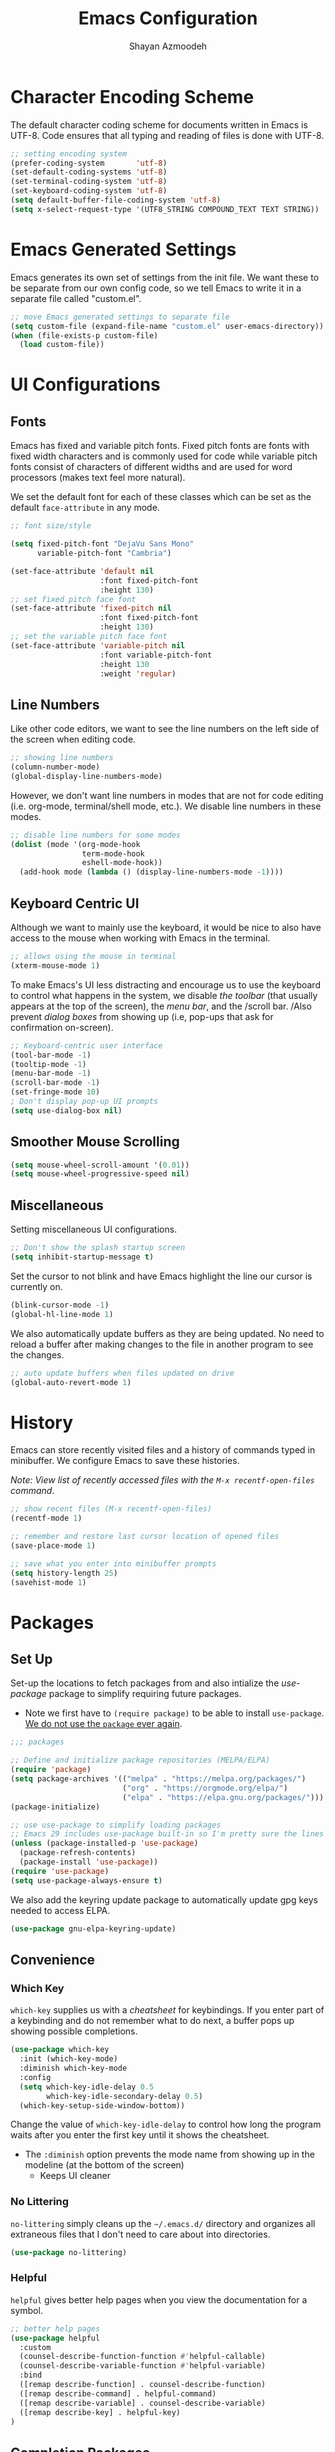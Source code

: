 #+TITLE: Emacs Configuration
#+AUTHOR:Shayan Azmoodeh
#+PROPERTY: header-args:emacs-lisp :tangle ~/.emacs.d/init.el :results none

* Character Encoding Scheme

The default character coding scheme for documents written in Emacs is UTF-8. Code ensures that all typing and reading of files is done with UTF-8.

#+name: set-encoding-system
#+begin_src emacs-lisp
  ;; setting encoding system
  (prefer-coding-system       'utf-8)
  (set-default-coding-systems 'utf-8)
  (set-terminal-coding-system 'utf-8)
  (set-keyboard-coding-system 'utf-8)
  (setq default-buffer-file-coding-system 'utf-8)              
  (setq x-select-request-type '(UTF8_STRING COMPOUND_TEXT TEXT STRING))
#+end_src

* Emacs Generated Settings

Emacs generates its own set of settings from the init file. We want these to be separate from our own config code, so we tell Emacs to write it in a separate file called "custom.el".

#+name: custom-settings-file
#+begin_src emacs-lisp
  ;; move Emacs generated settings to separate file
  (setq custom-file (expand-file-name "custom.el" user-emacs-directory))
  (when (file-exists-p custom-file)
    (load custom-file))
#+end_src

* UI Configurations
** Fonts

Emacs has fixed and variable pitch fonts. Fixed pitch fonts are fonts with fixed width characters and is commonly used for code while variable pitch fonts consist of characters of different widths and are used for word processors (makes text feel more natural).

We set the default font for each of these classes which can be set as the default =face-attribute= in any mode.

#+name: set-face-attributes
#+begin_src emacs-lisp
    ;; font size/style

    (setq fixed-pitch-font "DejaVu Sans Mono"
          variable-pitch-font "Cambria")

    (set-face-attribute 'default nil
                        :font fixed-pitch-font
                        :height 130)
    ;; set fixed pitch face font
    (set-face-attribute 'fixed-pitch nil
                        :font fixed-pitch-font
                        :height 130)
    ;; set the variable pitch face font
    (set-face-attribute 'variable-pitch nil
                        :font variable-pitch-font
                        :height 130
                        :weight 'regular)
#+end_src

#+RESULTS: set-face-attributes

** Line Numbers

Like other code editors, we want to see the line numbers on the left side of the screen when editing code.

#+name: enable-line-numbers
#+begin_src emacs-lisp
  ;; showing line numbers
  (column-number-mode)
  (global-display-line-numbers-mode)
#+end_src

However, we don't want line numbers in modes that are not for code editing (i.e. org-mode, terminal/shell mode, etc.). We disable line numbers in these modes.

#+name: disable-line-numbers-certain-modes
#+begin_src emacs-lisp
  ;; disable line numbers for some modes
  (dolist (mode '(org-mode-hook
                  term-mode-hook
                  eshell-mode-hook))
    (add-hook mode (lambda () (display-line-numbers-mode -1))))
#+end_src

**  Keyboard Centric UI

Although we want to mainly use the keyboard, it would be nice to also have access to the mouse when working with Emacs in the terminal.

#+name: enable-mouse-terminal
#+begin_src emacs-lisp
  ;; allows using the mouse in terminal
  (xterm-mouse-mode 1)
#+end_src

To make Emacs's UI less distracting and encourage us to use the keyboard to control what happens in the system, we disable /the toolbar/ (that usually appears at the top of the screen), the /menu bar/, and the /scroll bar. /Also prevent /dialog boxes/ from showing up (i.e, pop-ups that ask for confirmation on-screen).

#+name: enable-keyboard-centric
#+begin_src emacs-lisp
  ;; Keyboard-centric user interface
  (tool-bar-mode -1)
  (tooltip-mode -1)
  (menu-bar-mode -1)
  (scroll-bar-mode -1)
  (set-fringe-mode 10)
  ; Don't display pop-up UI prompts
  (setq use-dialog-box nil)
#+end_src

#+RESULTS: enable-keyboard-centric

** Smoother Mouse Scrolling

#+begin_src emacs-lisp
  (setq mouse-wheel-scroll-amount '(0.01))
  (setq mouse-wheel-progressive-speed nil)
#+end_src

** Miscellaneous
Setting miscellaneous UI configurations.

#+name: no-splash-startup
#+begin_src emacs-lisp
  ;; Don't show the splash startup screen
  (setq inhibit-startup-message t)
#+end_src

Set the cursor to not blink and have Emacs highlight the line our cursor is currently on.

#+name: other-visual-stuff
#+begin_src emacs-lisp
  (blink-cursor-mode -1)
  (global-hl-line-mode 1)
#+end_src

We also automatically update buffers as they are being updated. No need to reload a buffer after making changes to the file in another program to see the changes.

#+begin_src emacs-lisp
  ;; auto update buffers when files updated on drive
  (global-auto-revert-mode 1)
#+end_src

* History

Emacs can store recently visited files and a history of commands typed in minibuffer. We configure Emacs to save these histories.

/Note: View list of recently accessed files with the =M-x recentf-open-files= command/.

#+name: enable-save-history
#+begin_src emacs-lisp
  ;; show recent files (M-x recentf-open-files)
  (recentf-mode 1)

  ;; remember and restore last cursor location of opened files
  (save-place-mode 1)

  ;; save what you enter into minibuffer prompts
  (setq history-length 25)
  (savehist-mode 1)
#+end_src

* Packages
** Set Up
Set-up the locations to fetch packages from and also intialize the /use-package/ package to simplify requiring future packages.
- Note we first have to =(require package)= to be able to install =use-package=. _We do not use the =package= ever again_.

#+name: setup-use-package
#+begin_src emacs-lisp
  ;;; packages

  ;; Define and initialize package repositories (MELPA/ELPA)
  (require 'package)
  (setq package-archives '(("melpa" . "https://melpa.org/packages/")
                           ("org" . "https://orgmode.org/elpa/")
                           ("elpa" . "https://elpa.gnu.org/packages/")))
  (package-initialize)

  ;; use use-package to simplify loading packages
  ;; Emacs 29 includes use-package built-in so I'm pretty sure the lines below are legacy
  (unless (package-installed-p 'use-package)
    (package-refresh-contents)
    (package-install 'use-package))
  (require 'use-package)
  (setq use-package-always-ensure t)

#+end_src

We also add the keyring update package to automatically update gpg keys needed to access ELPA.

#+name: use-package-gnu-elpa-keyring-update
#+begin_src emacs-lisp
(use-package gnu-elpa-keyring-update)
#+end_src

** Convenience
*** Which Key

=which-key= supplies us with a /cheatsheet/ for keybindings. If you enter part of a keybinding and do not remember what to do next, a buffer pops up showing possible completions.

#+name: use-package-which-key
#+begin_src emacs-lisp
  (use-package which-key
    :init (which-key-mode)
    :diminish which-key-mode
    :config
    (setq which-key-idle-delay 0.5
          which-key-idle-secondary-delay 0.5)
    (which-key-setup-side-window-bottom))
#+end_src

Change the value of =which-key-idle-delay= to control how long the program waits after you enter the first key until it shows the cheatsheet.

- The =:diminish= option prevents the mode name from showing up in the modeline (at the bottom of the screen)
  - Keeps UI cleaner
    
*** No Littering

=no-littering= simply cleans up the =~/.emacs.d/= directory and organizes all extraneous files that I don't need to care about into directories.

    #+name: use-package-no-littering
    #+begin_src emacs-lisp
      (use-package no-littering)
    #+end_src

*** Helpful
=helpful= gives better help pages when you view the documentation for a symbol.

#+begin_src emacs-lisp
  ;; better help pages
  (use-package helpful
    :custom
    (counsel-describe-function-function #'helpful-callable)
    (counsel-describe-variable-function #'helpful-variable)
    :bind
    ([remap describe-function] . counsel-describe-function)
    ([remap describe-command] . helpful-command)
    ([remap describe-variable] . counsel-describe-variable)
    ([remap describe-key] . helpful-key)
  )
#+end_src

** Completion Packages
*** Ivy
Ivy is a completion engine that enables /fuzzy search/ of the list to search. It is used to search things when you open the buffer list, action list (with =M-x=), and many other things.

#+name: use-package-ivy
#+begin_src emacs-lisp
  (use-package ivy
    :bind (("C-s" . swiper)
           ("C-c a s" . swiper-all)
           :map ivy-minibuffer-map
           ("TAB" . ivy-alt-done)
           ("C-l" . ivy-alt-done)
           ("C-n" . ivy-next-line)
           ("C-p" . ivy-previous-line)
           :map ivy-switch-buffer-map
           ("C-p" . ivy-previous-line)
           ("C-l" . ivy-done)
           ("C-d" . ivy-switch-buffer-kill)
           :map ivy-reverse-i-search-map
           ("C-p" . ivy-previous-line)
           ("C-d" . ivy-reverse-i-search-kill))
    :config
    (ivy-mode 1))
#+end_src

Ivy also have many other packages that go along with it to make it work in other contexts.

**** Counsel

Counsel uses Ivy as its backend to complete certain languages at point (i.e. emacs lisp) and also complete command names when the list is opened with =M-x=.
We are remapping =M-x= to run =counsel-M-x= which is the same as the regular command list but allows us to use the fuzzy search and other features provided by counsel/ivy. Similarly we set the keybindings to open =counsel-ibuffer= instead of the usual buffer list.

#+name: use-package-counsel
#+begin_src emacs-lisp
  (use-package counsel
    :after ivy
    :bind (("M-x" . counsel-M-x)
           ("C-x b" . counsel-ibuffer)
           :map minibuffer-local-map
           ("C-r" . 'counsel-minibuffer-history))
    :config
    (setq ivy-initial-inputs-alist nil))

#+end_src

We use the ivy-rich package to give short descriptions for commands when =counsel-M-x= is run.

#+name: use-package-ivy-rich
#+begin_src emacs-lisp
  ;; give description of commands in counsel-M-x
  (use-package ivy-rich
    :after ivy counsel
    :init
    (ivy-rich-mode 1))

#+end_src
*** Company

Company is a completion system for autocompleting typed text in the current buffer. It uses other words in all open buffers to suggest completions as you type.

(I'm pretty sure company does not use Ivy as a backend)

We also need to have the =popup= package so company has a way to display the autocomplete recommendations.

#+name: use-package-company
#+begin_src emacs-lisp
  (use-package popup)

  ;; Auto completion of words
  (use-package company
    :after popup
    :config
    (setq company-idle-delay 0
          ;; minimum word length before it gives suggestions
          company-minimum-prefix-length 4
          company-selection-wrap-around t))
  (global-company-mode)
#+end_src
*** Smartparens

Smartparens gives us automatic parenthesis matching. Also works with ={}, [], ""= , etc.

#+begin_src emacs-lisp
  ;; auto parenthesis matching
  (use-package smartparens
    :init
    (require 'smartparens-config)
    :config
    (setq prog-mode smartparens-strict-mode))
  (smartparens-global-mode t)
#+end_src

** UI Packages
Most of the UI related packages require =all-the-icons=. It's used to display graphic things and fonts.

#+name: use-package-all-the-icons
#+begin_src emacs-lisp
  (use-package all-the-icons
    :if (display-graphic-p))
#+end_src

Make sure to run =M-x all-the-icons-install-fonts= after installing for everything to work correctly.

*** Centaur Tabs

Centaur tabs gives us /tabs in emacs/ and makes it look more like a traditional text editor. There's a lot of configuration options to it's best to look at the [[https://github.com/ema2159/centaur-tabs][documentation]] for help with configuring it.

#+name:use-package-centaur-tabs
#+begin_src emacs-lisp
  ;; Tabs
  (use-package centaur-tabs
    :after evil
    :init
    (setq centaur-tabs-enable-key-bindings t)
    :demand
    :config
    (centaur-tabs-mode t)
    (setq centaur-tabs-style "bar"
          centaur-tabs-height 32
          centaur-tabs-set-icons t
          centaur-tabs-set-modified-marker t
          centaur-tabs-show-navigation-buttons t
          centaur-tabs-set-bar 'under
          x-underline-at-descent-line t
          centaur-tabs-modified-marker "●")
    (centaur-tabs-headline-match)
    (centaur-tabs-change-fonts variable-pitch-font 150)
    (setq uniquify-separator "/")
    (setq uniquify-buffer-name-style 'forward)
    :hook
    (dashboard-mode . centaur-tabs-local-mode)
    (term-mode . centaur-tabs-local-mode)
    (calendar-mode . centaur-tabs-local-mode)
    (org-agenda-mode . centaur-tabs-local-mode)
    (helpful-mode . centaur-tabs-local-mode)
    :bind
    ("C-<prior>" . centaur-tabs-backward)
    ("C-<next>" . centaur-tabs-forward)
    ("C-c t s" . centaur-tabs-counsel-switch-group)
    ("C-c t p" . centaur-tabs-group-by-projectile-project)
    ("C-c t g" . centaur-tabs-group-buffer-groups)
    (:map evil-normal-state-map
          ("g t" . centaur-tabs-forward)
          ("g T" . centaur-tabs-backward)))
#+end_src

*** Doom
**** Doom Modeline

Doom modeline makes the modeline look better. That's it.

#+name: use-package-doom-modeline
#+begin_src emacs-lisp
  (use-package doom-modeline
    :init (doom-modeline-mode 1)
    :custom ((doom-modeline-height 15)))
#+end_src

**** Doom Themes

Selecting a Doom theme to make Emacs look better. See [[https://github.com/doomemacs/themes/tree/screenshots][list of themes]] to choose one.

#+name: use-package-doom-themes
#+begin_src emacs-lisp
  (use-package doom-themes
    :config
    ;; Global settings (defaults)
    (setq doom-themes-enable-bold t    ; if nil, bold is universally disabled
          doom-themes-enable-italic t) ; if nil, italics is universally disabled
    (load-theme 'doom-material t)

    ;; Enable flashing mode-line on errors
    (doom-themes-visual-bell-config)
    ;; Enable custom neotree theme (all-the-icons must be installed!)
    (doom-themes-neotree-config)
    ;; Corrects (and improves) org-mode's native fontification.
    (doom-themes-org-config))
#+end_src

*** Rainbow Delimiters

Colors parenthesis and other delimiters so matching delimiters are the same color.

#+name:use-package-rainbow-delimiters
#+begin_src emacs-lisp
  (use-package rainbow-delimiters
    :hook (prog-mode . rainbow-delimiters-mode))
#+end_src

*** Smooth Scrolling
Adds global mode that make scrolling in Emacs with a mouse smoother.

#+name: use-package-smooth-scrolling
#+begin_src emacs-lisp
    (use-package smooth-scrolling
      :init (smooth-scrolling-mode 1))
#+end_src

*** Highlight Indentation

Provides a minor mode that clearly shows the indentation levels in your code and which level you are currently on.

#+name: use-package-highlight-indentation
#+begin_src emacs-lisp
  (use-package highlight-indent-guides
    :ensure t
    :config
    (add-hook 'python-mode-hook 'highlight-indent-guides-mode)
    (add-hook 'yaml-mode-hook 'highlight-indent-guides-mode)
    (setq highlight-indent-guides-method 'character))
#+end_src

*** Origami Code Folding

Origami is a package that allows code folding. Helps me not go crazy when working with large code bases (especially Python).

For keymaps, I'm just using the ones provided by evil mode out of the box. With the current setup, this means I can only fold blocks of code in "Normal mode" (and not "Insert mode"), but that's not a big deal. 

#+begin_src emacs-lisp
  (use-package origami
    :ensure t
    :config
    (global-origami-mode))
#+end_src

** Evil

Evil (Emacs Vim Layer) is a layer of Vim on top of Emacs. Basically I've configured it to just give Emacs different editing modes like Vim and to use Vim keybindings when in the "Normal state". When in "Insert State" it uses regular Emacs keybindings (I didn't want to learn an entirely new set of keybindings).

#+name: emacs-keybind-insert-state
#+begin_src emacs-lisp
  ;; use emacs keybinding when editing files (insert mode)
  (setq evil-disable-insert-state-bindings t)
#+end_src

#+name: use-package-evil
#+begin_src emacs-lisp
  (use-package evil
    :init
    (setq evil-want-integration t)
    (setq evil-want-keybinding nil)
    (setq evil-want-C-u-scroll t)
    (setq evil-want-C-i-jump nil)
    :config
    (evil-mode 1)
    (define-key evil-insert-state-map (kbd "C-g") 'evil-normal-state)
    (define-key evil-insert-state-map (kbd "C-h") 'evil-delete-backward-char-and-join)

    ;; Use visual line motions even outside of visual-line-mode buffers
    (evil-global-set-key 'motion "j" 'evil-next-visual-line)
    (evil-global-set-key 'motion "k" 'evil-previous-visual-line)

    (evil-set-initial-state 'messages-buffer-mode 'normal)
    (evil-set-initial-state 'dashboard-mode 'normal))
#+end_src

Evil collection give vim keybindings in many of the available modes that Evil does not natively support.

#+begin_src emacs-lisp
  (use-package evil-collection
    :after evil
    :config
    (evil-collection-init))
#+end_src

** Magit

Magit is like a git GUI but runs in Emacs.

#+name: use-package-magit
#+begin_src emacs-lisp
  (use-package magit
    :commands (magit-status magit-get-current-branch)
    :custom
    ;; show diff in same window
    (magit-display-buffer-function #'magit-display-buffer-same-window-except-diff-v1))
#+end_src

Pushing to a remote repository does not always prompt for a password and thus fails. The =ssh-agency= package fixes that.

#+name: use-package-ssh-agency
#+begin_src emacs-lisp
  ;; make magit prompt for ssh password
  (use-package ssh-agency)
  (setenv "SSH_ASKPASS" "git-gui--askpass")
#+end_src

** Org Mode
Org mode is what I am using to type this document. It is a plaintext markdown format that is very versatile and can do many things other than just produce nice documents.

I implemented multiple functions to simplify the configuration of =org=.

#+name:org-config-funcs
#+begin_src emacs-lisp :results none
  (defun ska/org-font-setup ()
    ;; Replace list hyphen with dot
    (font-lock-add-keywords 'org-mode
                            '(("^ *\\([-]\\) "
                               (0 (prog1 () (compose-region (match-beginning 1) (match-end 1) "•")))))))

  (defun ska/org-mode-setup ()
    "Set up org mode"
    (org-indent-mode)
    (variable-pitch-mode 1)
    (visual-line-mode 1)
    ;; scale font size of headers
    (dolist (face '((org-level-1 . 1.2)
                    (org-level-2 . 1.1)
                    (org-level-3 . 1.05)
                    (org-level-4 . 1.0)
                    (org-level-5 . 1.1)
                    (org-level-6 . 1.1)
                    (org-level-7 . 1.1)
                    (org-level-8 . 1.1)))
      (set-face-attribute (car face) nil
                          :font variable-pitch-font
                          :weight 'regular
                          :height (cdr face))))

  (defun ska/org-mode-toggle-hide-emphasis-markers ()
    "Toggle org mode emphasis markers on and off"
    (interactive)
    (progn (if (null org-hide-emphasis-markers)
               (setq org-hide-emphasis-markers t)
             (setq org-hide-emphasis-markers nil))
           (org-mode)))
#+end_src

Change the =org-directory= if the location of org-roam files changes.

#+name: use-package-org
#+begin_src emacs-lisp :results none
  (use-package org
    :hook (org-mode . ska/org-mode-setup)
    :config
    (setq org-ellipsis " ▾")
    (ska/org-font-setup)
    :bind (
           ;; toggle org mode emphasis markers on and off
           ("C-c s e" . ska/org-mode-toggle-hide-emphasis-markers)))

  (setq org-directory (concat (getenv "HOME") "/OneDrive - University of Illinois - Urbana/OrgRoamNotes"))
#+end_src

By default org mode displays emphasis markers. The keybinding =C-c s e= toggles them on/off.

*** UI Changes

Now we make org document look nicer in org mode by changing the way the heading markers look and placing margins on each side of the text.

**** Mixed Pitch
=mixed-pitch-mode= allows using both fixed pitch and variable pitch fonts in org mode. It automatically changes the fonts so tables and source code blocks use the fixed-pitch font while all other text uses the variable pitch font. I enable mixed pitch mode in all text modes.

#+begin_src emacs-lisp
  (use-package mixed-pitch
    :hook
    ;; If you want it in all text modes:
    (text-mode . mixed-pitch-mode))
#+end_src

**** Org Bullets

=org-bullets= replaces the standard "*" in headings with unicode characters.

#+name: use-package-org-bullets
#+begin_src emacs-lisp
  ;; make headings in orgmode look nicer
  (use-package org-bullets
    :after org
    :hook (org-mode . org-bullets-mode))
#+end_src

**** Visual Fill Column

=visual-fill-column= adds margins to both sides of the text as I type.

#+name:use-package-visual-fill-column
#+begin_src emacs-lisp

  (defun ska/org-mode-visual-fill ()
    "Pads both sides of text buffer (looks more like a word processor)"
    (setq visual-fill-column-width 200
          visual-fill-column-center-text t)
    (visual-fill-column-mode 1))

  ;; add padding to sides of buffer
  (use-package visual-fill-column
    :after org
    :hook (org-mode . ska/org-mode-visual-fill))
#+end_src

**** HTMLize
htmlize allows syntax highlighting of code blocks when exporting org files to HTML.

#+name:use-package-htmlize
#+begin_src emacs-lisp
  (use-package htmlize)
#+end_src

*** Org Babel

Org Babel is included as part of org mode (as of the latest version) and it allows running code blocks included in Org files as well as exporting code blocks in an org file to an external source file (which is how I am constructing the init.el file from this org file).

First we tell org-mode to not ask for confirmation every time we try to evaluate a code block.

#+begin_src emacs-lisp
  (setq org-confirm-babel-evaluate nil)
#+end_src

Now we enable the languages that we want org babel to understand/execute.

#+name:set-org-babel-langs
#+begin_src emacs-lisp
  (org-babel-do-load-languages
   'org-babel-load-languages
   '((emacs-lisp . t)
     (shell . t)
     (python . t)))
#+end_src

Having org automatically open code source blocks is also really useful.

#+begin_src emacs-lisp
  (require 'org-tempo)
  (add-to-list 'org-structure-template-alist '("sh" . "src shell"))
  (add-to-list 'org-structure-template-alist '("el" . "src emacs-lisp"))
  (add-to-list 'org-structure-template-alist '("py" . "src python"))
#+end_src

To auto-insert a code block, type =<...>= and replace "..." with one of the language codes specified in the code block above (i.e., type =<el=  [ =<tab>= ] to create an emacs lisp code block).

** Org Roam

Org Roam is a note taking framework that allows implementing the Zettelkasten method of notetaking. Notes are organized as nodes that can be linked together.

The package can cause some trouble with setting up =emacsql-sqlite= when using version of Emacs older than 29. Upgrading to Emacs 29 fixed all these issues (I'm assuming this because of the built-in SQL support introduced in Emacs 29?).

#+name: use-package-org-roam
#+begin_src emacs-lisp
  ;; allows creating new node on page without opening it (stay on same file after inserting link to new file)
  (defun org-roam-node-insert-immediate (arg &rest args)
    (interactive "P")
    (let ((args (cons arg args))
          (org-roam-capture-templates (list (append (car org-roam-capture-templates)
                                                    '(:immediate-finish t)))))
      (apply #'org-roam-node-insert args)))

  (use-package org-roam
    :after org
    :ensure t
    :init
    ;; suppress v2 upgrade warning
    (setq org-roam-v2-ack t)
    :custom
    (org-roam-directory (file-truename org-directory))
    (org-roam-completion-everywhere t)
    (org-roam-database-connector 'sqlite-builtin) ; new in Emacs 29, uses built-in sql support
    :config
    (cl-defmethod org-roam-node-type ((node org-roam-node))
      "Return the TYPE of NODE."
      (condition-case nil
          (capitalize
           (file-name-nondirectory
            (directory-file-name
             (file-name-directory
              (file-relative-name (org-roam-node-file node) org-roam-directory)))))
        (error "")))

    (setq org-roam-node-display-template (concat "${type:15} ${title:*} " (propertize "${tags:10}" 'face 'org-tag)))
    (org-roam-db-autosync-mode)
    ;; creating capture templates for org-roam notes
    ;; source: https://jethrokuan.github.io/org-roam-guide/
    (setq org-roam-capture-templates
          '(("i" "Idea" plain "%?"
             :if-new (file+head "idea/$%<%Y%m%d%H%M%S>-${slug}.org"
                                "#+title: ${title}\n#+author: Shayan Azmoodeh\n#+date: %u\n#+lastmod: \n#+filetags: :idea:\n")
             :immediate-finish t
             :unarrowed t)
            ("r" "Reference Material")
            ("rr" "Paper / Website" plain "%?"
             :if-new (file+head "reference/paper/$%<%Y%m%d%H%M%S>-${slug}.org"
                                "#+title: ${title}\n#+author: Shayan Azmoodeh\n#+date: %u\n#+lastmod: \n#+filetags: :reference:\n")
             :immediate-finish t
             :unarrowed t)
            ("ri" "Index" plain "%?"
             :if-new (file+head "reference/index/$%<%Y%m%d%H%M%S>-${slug}.org"
                                "#+title: ${title}\n#+author: Shayan Azmoodeh\n#+date: %u\n#+lastmod: \n#+filetags: :reference:\n")
             :immediate-finish t
             :unarrowed t)
            ("rc" "Course Material")
            ("rcn" "Course Notes (lecture, textbook, etc.)" plain "%?"
             :if-new (file+head "reference/course/notes/%<%Y%m%d%H%M%S>-${slug}.org"
                                "#+title: ${title}\n#+author: Shayan Azmoodeh\n#+date: %u\n#+lastmod: \n#+filetags: :reference:\n")
             :immediate-finish t
             :unarrowed t)
            ("rci" "Course Index" plain "%?"
             :if-new (file+head "reference/course/index/%<%Y%m%d%H%M%S>-${slug}.org"
                                "#+title: ${title}\n#+author: Shayan Azmoodeh\n#+date: %u\n#+lastmod: \n#+filetags: :reference:\n")
             :immediate-finish t
             :unarrowed t)

            ("a" "Article" plain "%?"
             :if-new (file+head "articles/$%<%Y%m%d%H%M%S>-${slug}.org"
                                "#+title: ${title}\n#+author: Shayan Azmoodeh\n#+date: %u\n#+lastmod: \n#+filetags: :article:\n")
             :immediate-finish t
             :unarrowed t))
          time-stamp-active t
          time-stamp-start "#\\+lastmod: [ \t]*"
          time-stamp-end "$")
    :bind (("C-c n f" . org-roam-node-find)
           ("C-c n r" . org-roam-node-random)
           ("C-c n i" . org-roam-node-insert)
           ("C-c n I" . org-roam-node-insert-immediate)
           (:map org-mode-map
                 (("C-M-i" . completion-at-point)
                  ("C-c n l" . org-roam-buffer-toggle)
                  ("C-c n t" . org-roam-tag-add)))))

  (add-hook 'before-save-hook 'time-stamp nil)

#+end_src

The =org-roam-node-type= function allows Emacs to print the folder in which the note is contained as I browse through my nodes in =org-roam-node-find=.

*** Deft

Deft allows searching documents in the given =deft-directory= by their contents (not just by title or tags). Very useful when used with =org-roam= to find notes.

Deft has been configured below to work specifically with =org-roam=.

#+name: use-package-deft
#+begin_src emacs-lisp
  (use-package deft
    :after org
    :config
    (setq deft-directory org-directory
          deft-recursive t
          deft-strip-summary-regexp ":PROPERTIES:\n\\(.+\n\\)+:END:\n"
          deft-use-filename-as-title nil)
    :bind
    ("C-c n d" . deft))
#+end_src
*** Org Roam UI

Since Org Roam allows us to create links between our notes, it would be nice to visualize those connections. Org Roam UI lets us do this by displaying our notes as nodes in a graph, where an edge between two notes indicates that there is a link between them.

The web interface also lets you view the content of the notes as well.

The package requires simple-httpd and websocket to work since it opens a web interface. It also (obviously) requires =org-roam=.

#+name:use-package-org-roam-ui
#+begin_src emacs-lisp

  ;; dependencies for org-roam-ui
  (use-package websocket)
  (use-package simple-httpd)


  (use-package org-roam-ui
    :after websocket simple-httpd org-roam
    :bind (
           ("C-c n u i" . org-roam-ui-open)))
#+end_src

** Reference Management - Must go after Org config
Section must go after the org section because it uses the =org-directory= that is defined in that section.

References are managed through a bibtex file, so we configure bibtex editing in Emacs first.

#+begin_src emacs-lisp
  (setq bibtex-user-optional-fields '(("keywords" "Keywords to describe the entry" "")
                                      ("file" "Link to document file." ":"))
        bibtex-align-at-equal-sign t)
#+end_src

Entries in the bibtex file are searched with =ivy-bibtex=, so the file must be put into the =bib-files-directory= or else it will not be found.

#+begin_src emacs-lisp
(setq bib-files-directory (directory-files org-directory t "^[A-Z|a-z].+.bib")
      pdf-files-directory (concat (getenv "HOME") "/Zotero/storage"))
#+end_src

*Change these directories as neccessary*.

*** Ivy Bibtex

Since we're using =ivy-bibtex=, we need to install/configure it.

#+name:use-package-ivy-bibtex
#+begin_src emacs-lisp
  (use-package ivy-bibtex
    :after ivy
    :config
    (setq bibtex-completion-bibliography bib-files-directory
          bibtex-completion-library-path pdf-files-directory
          bibtex-completion-pdf-field "File"
          bibtex-completion-notes-path org-directory
          bibtex-completion-additional-search-fields '(keywords))
    :bind
    (("C-c B" . ivy-bibtex)))
#+end_src

*** Org Ref
Org Ref is a package that allows us to work with references more easily within org files. It is similar to citar however it works nicer for inserting citations. It is also required by other reference management packages.

*Generally, I would recommend using citar over org-ref for inserting citations in article documents* because the citation format on export is nicer. *But for regular org roam files, it probably doesn't matter*.

Org ref can also be used to create references to other elements of a document (i.e., when writing a LaTeX document) such as to equations or figures.

#+name:use-package-org-ref
#+begin_src emacs-lisp
  (use-package org-ref
      :config
      (require 'org-ref-ivy)
      (setq org-ref-insert-link-function 'org-ref-insert-link-hydra/body
            org-ref-insert-cite-function 'org-ref-cite-insert-ivy
            org-ref-insert-label-function 'org-ref-insert-label-link
            org-ref-insert-ref-function 'org-ref-insert-ref-link
            org-ref-cite-onclick-function (lambda (_) (org-ref-citation-hydra/body)))
      (setq org-latex-pdf-process
            '("pdflatex -interaction nonstopmode -output-directory %o %f"
              "bibtex %b"
              "pdflatex -shell-escape -interaction nonstopmode -output-directory %o %f"
              "pdflatex -shell-escape -interaction nonstopmode -output-directory %o %f"))
      :bind (:map org-mode-map
                  ("C-c ]" . org-ref-insert-link)
                  ("s-[" . org-ref-insert-link-hydra/body)))
#+end_src

*** Org Roam Bibtex
ORB is a package that simplifies using citations with a bibtex file within org roam. Used for =org-roam-citar=.

#+name:use-package-org-roam-bibtex
#+begin_src emacs-lisp
  (use-package org-roam-bibtex
    :after (org-roam ivy-bibtex)
    :bind (:map org-mode-map ("C-c n b" . orb-note-actions))
    :config
    (require 'org-ref))

  (org-roam-bibtex-mode)
#+end_src

*** Citar-Org-Roam

Citar is another helpful package for managing and inserting references/citations into documents. 

As mentioned above, *generally, I would recommend using citar over org-ref for inserting citations in article documents* because the citation format on export is nicer.

#+name:use-package-citar
#+begin_src emacs-lisp
    (use-package citar
      :after org ;; depends on org-directory
      :config
      (setq citar-notes-paths
              (list (concat (file-truename org-directory) "/reference/paper")))
      :custom
      (org-cite-global-bibliography (directory-files org-directory t "^[A-Z|a-z].+.bib"))
      (org-cite-insert-processor 'citar)
      (org-cite-follow-processor 'citar)
      (org-cite-activate-processor 'citar)
      (citar-bibliography org-cite-global-bibliography)
      (citar-org-roam-mode 1) ; enable mode on startup
      :bind
      (("C-c b c" . #'citar-create-note)
       ("C-c b o" . #'citar-open-notes)
      (:map org-mode-map
            :package org ("C-c b i" . #'org-cite-insert))))
#+end_src

We also install the extension that plugs into org-roam to help with reference management there.

#+name:use-package-citar-org-roam
#+begin_src emacs-lisp
  (use-package citar-org-roam
    :after (org-roam org-roam-bibtex citar)
    :config
    (citar-register-notes-source
     'orb-citar-source (list :name "Org-Roam Notes"
                             :category 'org-roam-node
                             :items #'citar-org-roam--get-candidates
                             :hasitems #'citar-org-roam-has-notes
                             :open #'citar-org-roam-open-note
                             :create #'orb-citar-edit-note
                             :annotate #'citar-org-roam--annotate))
    (setq citar-org-roam-subdir "reference/paper")
    :custom
    (setq citar-notes-source 'orb-citar-source))
#+end_src

Note citar also needs the path to the bibliography so *update the path if it changes*. It should really only need to be updated if the filename changes because the rest of the path is dependent on the =org-directory=. 

** EShell
Eshell provides a linux terminal emulator in Emacs written entirely in emacs lisp. Note that this causes some commands to be slower than they normally would be in a regular linux shell.

#+name: use-package-eshell
#+begin_src emacs-lisp :results none
  (defun ska/configure-eshell ()
    ;; Save command history when commands are entered
    (add-hook 'eshell-pre-command-hook 'eshell-save-some-history)

    ;; Truncate buffer for performance
    (add-to-list 'eshell-output-filter-functions 'eshell-truncate-buffer)

    ;; Bind some useful keys for evil-mode
    (evil-define-key '(normal insert visual) eshell-mode-map (kbd "C-r") 'counsel-esh-history)
    (evil-define-key '(normal insert visual) eshell-mode-map (kbd "<home>") 'eshell-bol)
    (evil-normalize-keymaps)

    (setq eshell-history-size         10000
          eshell-buffer-maximum-lines 10000
          eshell-hist-ignoredups t
          eshell-scroll-to-bottom-on-input t))

  ;; eshell comes with Emacs. This allows us to configure it
  (use-package eshell
    :hook (eshell-first-time-mode . ska/configure-eshell)
    :config
    (with-eval-after-load 'esh-opt
      (setq eshell-destroy-buffer-when-process-dies t)
      (setq eshell-visual-commands '("htop" "zsh" "vim")))
    (eshell-git-prompt-use-theme 'robbyrussell))
#+end_src

*** Git Prompt
The =eshell-git-prompt= package displays the git info (i.e., current branch) next to the terminal prompt.

#+name: use-package-eshell-git-prompt
#+begin_src emacs-lisp :results none
  (use-package eshell-git-prompt
    :after eshell)
#+end_src
** Programming Language Stuff
*** Python Related
**** Black

Linter for Python. Setting it up to format code in buffer on save. Must have black installed separately (i.e., =conda install black=). This package is a wrapper around the original package for use within Emacs.

#+begin_src emacs-lisp
    (use-package python-black
      :demand t
      :after python
      :hook
      (python-mode . python-black-on-save-mode-enable-dwim))
#+end_src

**** Conda

Package to help manage Conda virtual environments in Python.

#+name: use-package-conda
#+begin_src emacs-lisp
  (use-package conda
    :ensure t
    :custom
    (conda-env-initialize-eshell)
    (conda-env-autoactivate-mode f))

  ;; also change the default python command (pythonic is used under the hood by conda)
  (setq pythonic-interpreter "python")
#+end_src

**** Anaconda Mode

A package that does a bunch of formatting and code completion/navigation stuff. Pretty useful for coding Python.

#+begin_src emacs-lisp
  (use-package anaconda-mode
    :ensure t
    :after conda
    :config
    (add-hook 'python-mode-hook 'anaconda-mode)
    (add-hook 'python-mode-hook 'anaconda-eldoc-mode))
#+end_src

**** Pyimpsort

Sorts import statements in Python files based on [[https://peps.python.org/pep-0008/#imports][PEP standard]].

#+name: use-package-pyimpsort
#+begin_src emacs-lisp
  (use-package pyimpsort
    :config (eval-after-load 'python
              '(define-key python-mode-map "\C-c\C-u" #'pyimpsort-buffer)))
#+end_src

*** AUCTeX

AUCTeX is a package that adds a lot of functionality when editing LaTeX documents in Emacs.

#+name: use-package-AUCTeX
#+begin_src emacs-lisp
  (use-package auctex
    :ensure t
    :defer t
    :custom (setq TeX-parse-self t
                  TeX-auto-save t))
#+end_src

*** YAML Mode
Major mode for editing YAML files.

#+begin_src emacs-lisp
  (use-package yaml-mode
    :hook yaml-mode . (lambda ()
       (define-key yaml-mode-map "\C-m" 'newline-and-indent)))
#+end_src

** Games
*** 2048
The classic 2048 game... in Emacs

#+name: use-package-2048-game
#+begin_src emacs-lisp
(use-package 2048-game)
#+end_src

*** Sudoku

#+name: use-package-sudoku
#+begin_src emacs-lisp
(use-package sudoku)
#+end_src

* Custom Functions
** Org
*** Org Babel

I configured org to automatically tangle my init.org file whenever I save it.

#+begin_src emacs-lisp
  ;; automatically tangle emacs config org file when saving
  (defun ska/org-babel-tangle-config ()
    "Tangle code in org file when the file is saved if the file is the Emacs config file"
    (when (string-equal (buffer-file-name)
                        (file-truename "~/.emacs.d/init.org"))
      (let ((org-confirm-babel-evaluate nil))
        (org-babel-tangle))))
  
  (add-hook 'org-mode-hook (
                            lambda () (add-hook 'after-save-hook #'ska/org-babel-tangle-config)))
#+end_src
*** Org Roam
Given that we have a large file of references (a .bib file) we want a way to take notes on them and dedicate a note to a chosen reference. The following function allows me to do this.
It also makes use of my org-roam capture template.

#+begin_src emacs-lisp
  ;; source: https://jethrokuan.github.io/org-roam-guide/
  (defun ska/org-roam-node-from-cite (keys-entries)
    "Create an org roam node from the Citar bibliography."
    (interactive (list (citar-select-refs :multiple nil)))
    (let ((title "${author} :: ${title}"))
      (org-roam-capture- :templates
                         '(("rr" "reference" plain "%?" :if-new
                            (file+head "reference/paper/${citekey}.org"
                                       ":PROPERTIES:
  :ROAM_REFS: [cite:@${citekey}]
  :END:
  ,#+title: ${title}\n#+author: Shayan Azmoodeh\n#+date: %u\n#+lastmod: \n#+filetags: :reference:\n")
                              :immediate-finish t
                              :unnarrowed t))
                           :info (list :citekey (car keys-entries))
                           :node (org-roam-node-create :title title)
                           :props '(:finalize find-file))))


#+end_src

The function has some usability /issues/ at the moment. To create a new document from a note  

** Miscellaneous

Emacs doesn't have a built in function to delete the file in the current buffer so I implemented one (with help from [[https://emacsredux.com/blog/2013/04/03/delete-file-and-buffer/][this blog]]).
The function below simply deletes the file in buffer that you are currently on (if the current buffer contains a file) and also kills the buffer. If the current buffer doesn't contain a file, it just gives a message saying so.

#+begin_src emacs-lisp
  (defun ska/delete-file-and-buffer ()
    "Deletes file open in current buffer and kills window
  if the current buffer contains a file"
    (interactive)
    (let ((filename (buffer-file-name)))
      (if filename ; if curr buff contains a file
          (progn (if (vc-backend filename) ; if version control contains the file
                     (vc-delete filename)
                   (delete-file filename))
                 (message "Deleted file %s" filename)
                 (kill-buffer))
        (message "Current buffer does not contain a file"))))
#+end_src

* Language Setup and Formatting

Not sure how some of the code here works... but it works. I'll figure it out later.

** C Formatting

#+name:set-custom-c-lang-formatting
#+begin_src emacs-lisp
  ;;; customized C indent formatting

  (setq-default c-indent-tabs-mode t     ; Pressing TAB should cause indentation
                c-indent-level 2         ; A TAB is equivilent to two spaces
                c-argdecl-indent 0       ; Do not indent argument decl's extra
                c-tab-always-indent t
                backward-delete-function nil) ; DO NOT expand tabs when deleting
  (c-add-style "my-c-style" '((c-continued-statement-offset 2))) ; If a statement continues on the next line, indent the continuation by 4
  (defun my-c-mode-hook ()
    (c-set-style "my-c-style")
    (c-set-offset 'substatement-open '0) ; brackets should be at same indentation level as the statements they open
    (c-set-offset 'inline-open '+)
    (c-set-offset 'block-open '+)
    (c-set-offset 'brace-list-open '+)   ; all "opens" should be indented by the c-indent-level
    (c-set-offset 'case-label '+)
    (setq c-basic-offset 2))       ; indent case labels by c-indent-level, too
  (add-hook 'c-mode-hook 'my-c-mode-hook)
  (add-hook 'c++-mode-hook 'my-c-mode-hook)
#+end_src

** Java Formatting

#+name:set-custom-java-lang-formatting
#+begin_src emacs-lisp
  ;;; customized Java indent formatting

  (setq c-default-style
        '((java-mode . "ellemtel")))
  (add-hook 'java-mode-hook (lambda ()
                              (setq c-basic-offset 4)
                              tab-width 4))
#+end_src

** Python Formatting

Changing default tab size to 2 spaces (or infer indent from existing file). Also changing the default Python command to ="python"= (instead of ="python3"=).

#+begin_src emacs-lisp
  (setq python-shell-interpreter "python")

  (add-hook 'python-mode-hook
            (lambda ()
              (setq python-indent-offset 2)
              (python-indent-guess-indent-offset)))
#+end_src
